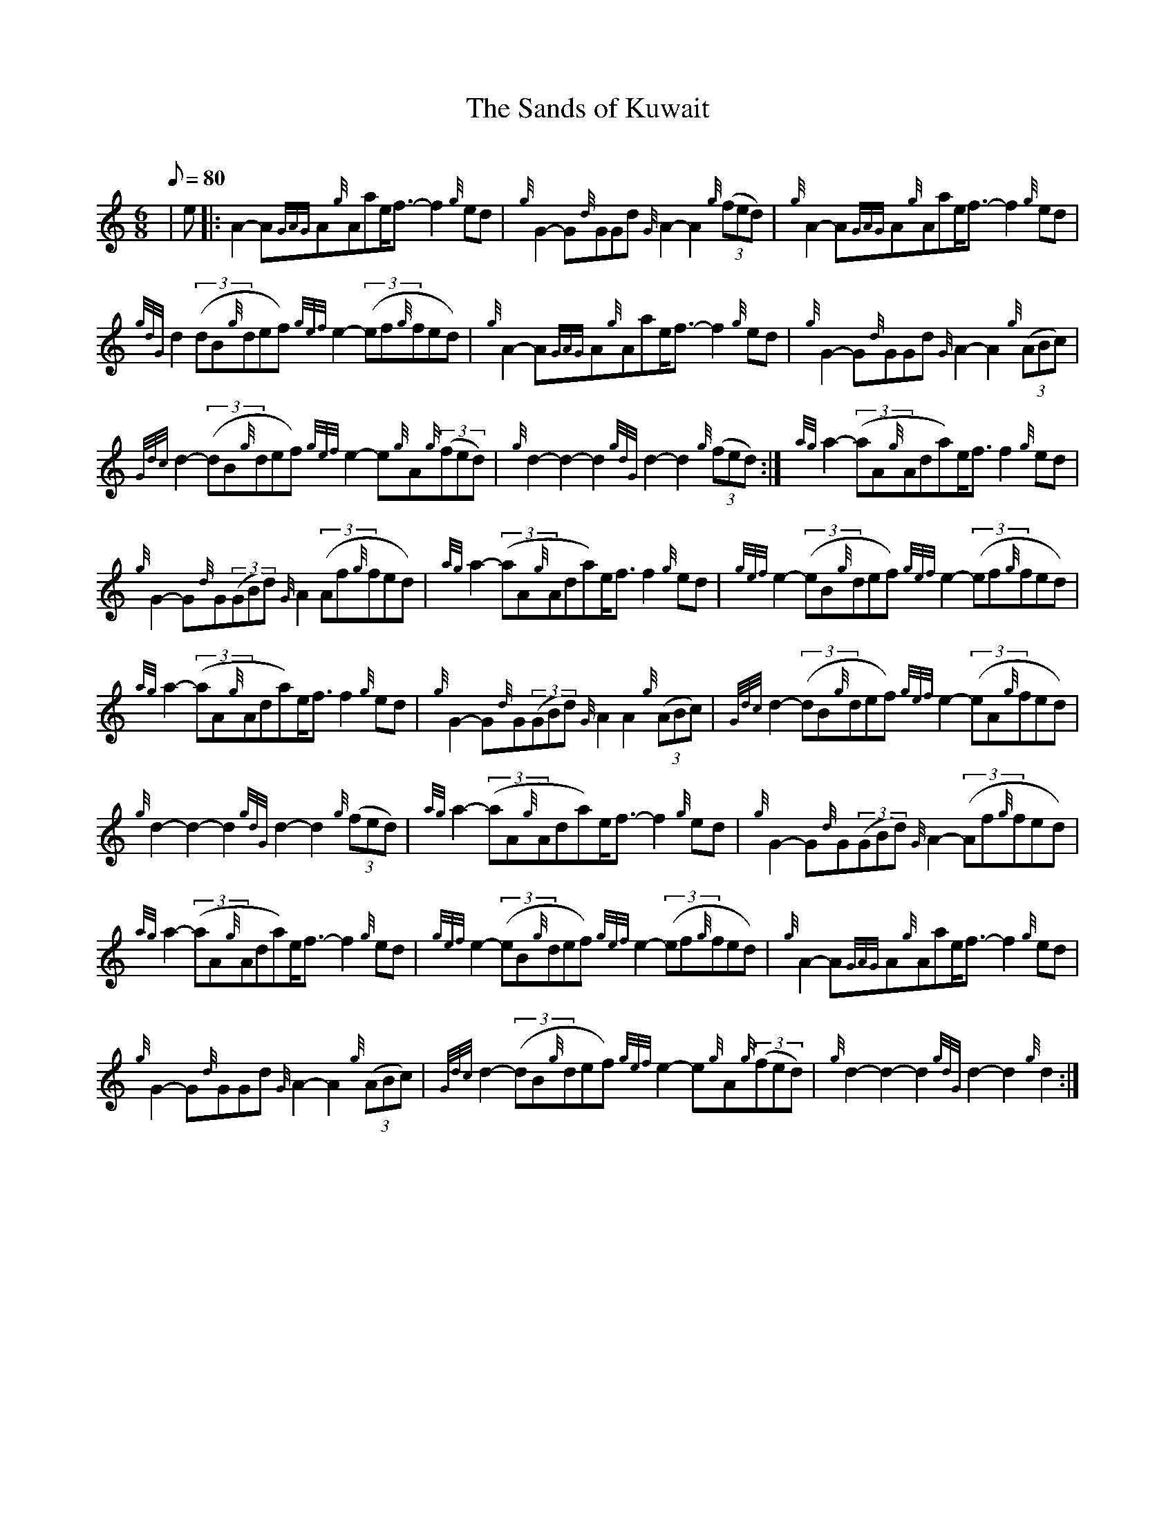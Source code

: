X: 1
T:The Sands of Kuwait
M:6/8
L:1/8
Q:80
C:
S:March
K:HP
| e|:
A2-A{GAG}A{g}Aae/2f3/2-f2{g}ed|
{g}G2-G{d}GGd{G}A2-A2{g}((3fed)|
{g}A2-A{GAG}A{g}Aae/2f3/2-f2{g}ed|  !
{gdG}d2((3dB{g}def){gef}e2-((3ef{g}fed)|
{g}A2-A{GAG}A{g}Aae/2f3/2-f2{g}ed|
{g}G2-G{d}GGd{G}A2-A2{g}((3ABc)|  !
{Gdc}d2-((3dB{g}def){gef}e2-e{g}A{g}((3fed)|
{g}d2-d2-d2{gdG}d2-d2{g}((3fed):|
{ag}a2-((3aA{g}Ada)e/2f3/2f2{g}ed|  !
{g}G2-G{d}G((3GBd){G}A2((3Af{g}fed)|
{ag}a2-((3aA{g}Ada)e/2f3/2f2{g}ed|
{gef}e2-((3eB{g}def){gef}e2-((3ef{g}fed)|  !
{ag}a2-((3aA{g}Ada)e/2f3/2f2{g}ed|
{g}G2-G{d}G((3GBd){G}A2A2{g}((3ABc)|
{Gdc}d2-((3dB{g}def){gef}e2-((3eA{g}fed)|  !
{g}d2-d2-d2{gdG}d2-d2{g}((3fed)|
{ag}a2-((3aA{g}Ada)e/2f3/2-f2{g}ed|
{g}G2-G{d}G((3GBd){G}A2-((3Af{g}fed)|  !
{ag}a2-((3aA{g}Ada)e/2f3/2-f2{g}ed|
{gef}e2-((3eB{g}def){gef}e2-((3ef{g}fed)|
{g}A2-A{GAG}A{g}Aae/2f3/2-f2{g}ed|  !
{g}G2-G{d}GGd{G}A2-A2{g}((3ABc)|
{Gdc}d2-((3dB{g}def){gef}e2-e{g}A{g}((3fed)|
{g}d2-d2-d2{gdG}d2-d2{g}d2:|  !
